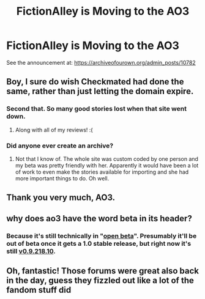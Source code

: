 #+TITLE: FictionAlley is Moving to the AO3

* FictionAlley is Moving to the AO3
:PROPERTIES:
:Author: pvoberstein
:Score: 39
:DateUnix: 1532016680.0
:DateShort: 2018-Jul-19
:FlairText: Misc
:END:
See the announcement at: [[https://archiveofourown.org/admin_posts/10782]]


** Boy, I sure do wish Checkmated had done the same, rather than just letting the domain expire.
:PROPERTIES:
:Author: jenorama_CA
:Score: 18
:DateUnix: 1532033464.0
:DateShort: 2018-Jul-20
:END:

*** Second that. So many good stories lost when that site went down.
:PROPERTIES:
:Author: imperator_aurelius
:Score: 9
:DateUnix: 1532037355.0
:DateShort: 2018-Jul-20
:END:

**** Along with all of my reviews! :(
:PROPERTIES:
:Author: jenorama_CA
:Score: 7
:DateUnix: 1532040273.0
:DateShort: 2018-Jul-20
:END:


*** Did anyone ever create an archive?
:PROPERTIES:
:Author: slugcharmer
:Score: 1
:DateUnix: 1532155971.0
:DateShort: 2018-Jul-21
:END:

**** Not that I know of. The whole site was custom coded by one person and my beta was pretty friendly with her. Apparently it would have been a lot of work to even make the stories available for importing and she had more important things to do. Oh well.
:PROPERTIES:
:Author: jenorama_CA
:Score: 5
:DateUnix: 1532185404.0
:DateShort: 2018-Jul-21
:END:


** Thank you very much, AO3.
:PROPERTIES:
:Score: 6
:DateUnix: 1532067056.0
:DateShort: 2018-Jul-20
:END:


** why does ao3 have the word beta in its header?
:PROPERTIES:
:Author: ForumWarrior
:Score: 3
:DateUnix: 1532039095.0
:DateShort: 2018-Jul-20
:END:

*** Because it's still technically in "[[https://en.wikipedia.org/wiki/Software_release_life_cycle#Open_and_closed_beta][open beta]]". Presumably it'll be out of beta once it gets a 1.0 stable release, but right now it's still [[https://github.com/otwcode/otwarchive/commits/v0.9.218.10][v0.9.218.10]].
:PROPERTIES:
:Author: pvoberstein
:Score: 6
:DateUnix: 1532041912.0
:DateShort: 2018-Jul-20
:END:


** Oh, fantastic! Those forums were great also back in the day, guess they fizzled out like a lot of the fandom stuff did
:PROPERTIES:
:Author: NargleKost
:Score: 4
:DateUnix: 1532042868.0
:DateShort: 2018-Jul-20
:END:
